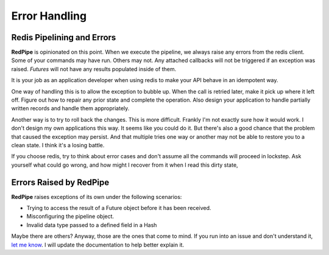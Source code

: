 Error Handling
==============

Redis Pipelining and Errors
---------------------------
**RedPipe** is opinionated on this point.
When we execute the pipeline, we always raise any errors from the redis client.
Some of your commands may have run.
Others may not.
Any attached callbacks will not be triggered if an exception was raised.
`Futures` will not have any results populated inside of them.

It is your job as an application developer when using redis to make your API behave in an idempotent way.

One way of handling this is to allow the exception to bubble up.
When the call is retried later, make it pick up where it left off.
Figure out how to repair any prior state and complete the operation.
Also design your application to handle partially written records and handle them appropriately.

Another way is to try to roll back the changes.
This is more difficult.
Frankly I'm not exactly sure how it would work.
I don't design my own applications this way.
It seems like you could do it.
But there's also a good chance that the problem that caused the exception may persist.
And that multiple tries one way or another may not be able to restore you to a clean state.
I think it's a losing battle.

If you choose redis, try to think about error cases and don't assume all the commands will proceed in lockstep.
Ask yourself what could go wrong, and how might I recover from it when I read this dirty state,


Errors Raised by RedPipe
------------------------
**RedPipe** raises exceptions of its own under the following scenarios:

* Trying to access the result of a Future object before it has been received.
* Misconfiguring the pipeline object.
* Invalid data type passed to a defined field in a Hash

Maybe there are others?
Anyway, those are the ones that come to mind.
If you run into an issue and don't understand it, `let me know <https://github.com/72squared/redpipe/issues>`_.
I will update the documentation to help better explain it.


